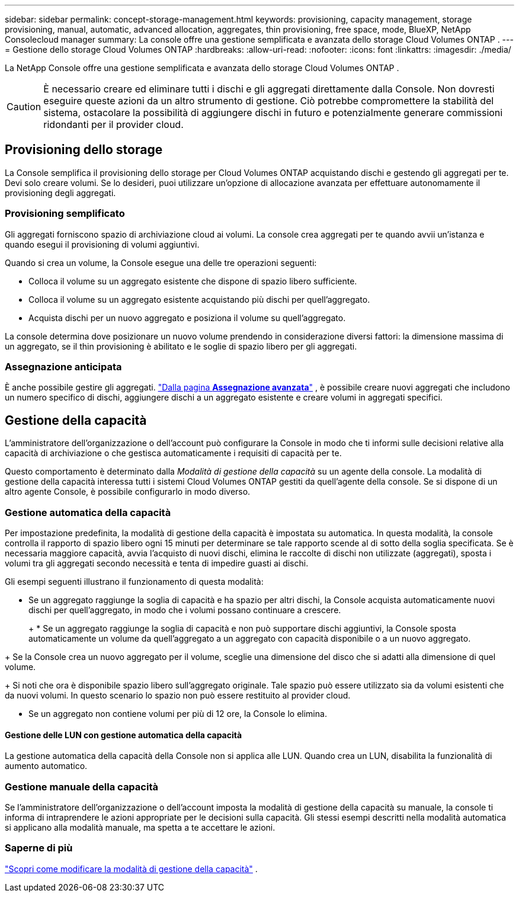 ---
sidebar: sidebar 
permalink: concept-storage-management.html 
keywords: provisioning, capacity management, storage provisioning, manual, automatic, advanced allocation, aggregates, thin provisioning, free space, mode, BlueXP, NetApp Consolecloud manager 
summary: La console offre una gestione semplificata e avanzata dello storage Cloud Volumes ONTAP . 
---
= Gestione dello storage Cloud Volumes ONTAP
:hardbreaks:
:allow-uri-read: 
:nofooter: 
:icons: font
:linkattrs: 
:imagesdir: ./media/


[role="lead"]
La NetApp Console offre una gestione semplificata e avanzata dello storage Cloud Volumes ONTAP .


CAUTION: È necessario creare ed eliminare tutti i dischi e gli aggregati direttamente dalla Console. Non dovresti eseguire queste azioni da un altro strumento di gestione. Ciò potrebbe compromettere la stabilità del sistema, ostacolare la possibilità di aggiungere dischi in futuro e potenzialmente generare commissioni ridondanti per il provider cloud.



== Provisioning dello storage

La Console semplifica il provisioning dello storage per Cloud Volumes ONTAP acquistando dischi e gestendo gli aggregati per te.  Devi solo creare volumi.  Se lo desideri, puoi utilizzare un'opzione di allocazione avanzata per effettuare autonomamente il provisioning degli aggregati.



=== Provisioning semplificato

Gli aggregati forniscono spazio di archiviazione cloud ai volumi.  La console crea aggregati per te quando avvii un'istanza e quando esegui il provisioning di volumi aggiuntivi.

Quando si crea un volume, la Console esegue una delle tre operazioni seguenti:

* Colloca il volume su un aggregato esistente che dispone di spazio libero sufficiente.
* Colloca il volume su un aggregato esistente acquistando più dischi per quell'aggregato.


ifdef::aws[]

+ Nel caso di un aggregato in AWS che supporta Elastic Volumes, aumenta anche la dimensione dei dischi in un gruppo RAID. link:concept-aws-elastic-volumes.html["Scopri di più sul supporto per Elastic Volumes"] .

endif::aws[]

* Acquista dischi per un nuovo aggregato e posiziona il volume su quell'aggregato.


La console determina dove posizionare un nuovo volume prendendo in considerazione diversi fattori: la dimensione massima di un aggregato, se il thin provisioning è abilitato e le soglie di spazio libero per gli aggregati.

ifdef::aws[]



==== Selezione delle dimensioni del disco per gli aggregati in AWS

Quando la Console crea nuovi aggregati per Cloud Volumes ONTAP in AWS, aumenta gradualmente le dimensioni del disco man mano che aumentano i numeri degli aggregati per massimizzare la capacità del sistema prima di raggiungere i limiti dei dischi dati AWS.

Ad esempio, la Console potrebbe scegliere le seguenti dimensioni del disco:

[cols="3*"]
|===
| Numero aggregato | Dimensione del disco | Capacità massima aggregata 


| 1 | 500 GB | 3 TiB 


| 4 | 1 TiB | 6 TiB 


| 6 | 2 TiB | 12 TiB 
|===

NOTE: Questo comportamento non si applica agli aggregati che supportano la funzionalità Amazon EBS Elastic Volumes.  Gli aggregati in cui è abilitato Elastic Volumes sono composti da uno o due gruppi RAID.  Ogni gruppo RAID è composto da quattro dischi identici con la stessa capacità. link:concept-aws-elastic-volumes.html["Scopri di più sul supporto per Elastic Volumes"] .

È possibile scegliere autonomamente la dimensione del disco utilizzando l'opzione di allocazione avanzata.

endif::aws[]



=== Assegnazione anticipata

È anche possibile gestire gli aggregati. link:task-create-aggregates.html["Dalla pagina *Assegnazione avanzata*"] , è possibile creare nuovi aggregati che includono un numero specifico di dischi, aggiungere dischi a un aggregato esistente e creare volumi in aggregati specifici.



== Gestione della capacità

L'amministratore dell'organizzazione o dell'account può configurare la Console in modo che ti informi sulle decisioni relative alla capacità di archiviazione o che gestisca automaticamente i requisiti di capacità per te.

Questo comportamento è determinato dalla _Modalità di gestione della capacità_ su un agente della console.  La modalità di gestione della capacità interessa tutti i sistemi Cloud Volumes ONTAP gestiti da quell'agente della console.  Se si dispone di un altro agente Console, è possibile configurarlo in modo diverso.



=== Gestione automatica della capacità

Per impostazione predefinita, la modalità di gestione della capacità è impostata su automatica.  In questa modalità, la console controlla il rapporto di spazio libero ogni 15 minuti per determinare se tale rapporto scende al di sotto della soglia specificata.  Se è necessaria maggiore capacità, avvia l'acquisto di nuovi dischi, elimina le raccolte di dischi non utilizzate (aggregati), sposta i volumi tra gli aggregati secondo necessità e tenta di impedire guasti ai dischi.

Gli esempi seguenti illustrano il funzionamento di questa modalità:

* Se un aggregato raggiunge la soglia di capacità e ha spazio per altri dischi, la Console acquista automaticamente nuovi dischi per quell'aggregato, in modo che i volumi possano continuare a crescere.
+
ifdef::aws[]



Nel caso di un aggregato in AWS che supporta Elastic Volumes, aumenta anche la dimensione dei dischi in un gruppo RAID. link:concept-aws-elastic-volumes.html["Scopri di più sul supporto per Elastic Volumes"] .

endif::aws[]

+ * Se un aggregato raggiunge la soglia di capacità e non può supportare dischi aggiuntivi, la Console sposta automaticamente un volume da quell'aggregato a un aggregato con capacità disponibile o a un nuovo aggregato.

+ Se la Console crea un nuovo aggregato per il volume, sceglie una dimensione del disco che si adatti alla dimensione di quel volume.

+ Si noti che ora è disponibile spazio libero sull'aggregato originale.  Tale spazio può essere utilizzato sia da volumi esistenti che da nuovi volumi.  In questo scenario lo spazio non può essere restituito al provider cloud.

* Se un aggregato non contiene volumi per più di 12 ore, la Console lo elimina.




==== Gestione delle LUN con gestione automatica della capacità

La gestione automatica della capacità della Console non si applica alle LUN.  Quando crea un LUN, disabilita la funzionalità di aumento automatico.



=== Gestione manuale della capacità

Se l'amministratore dell'organizzazione o dell'account imposta la modalità di gestione della capacità su manuale, la console ti informa di intraprendere le azioni appropriate per le decisioni sulla capacità.  Gli stessi esempi descritti nella modalità automatica si applicano alla modalità manuale, ma spetta a te accettare le azioni.



=== Saperne di più

link:task-manage-capacity-settings.html["Scopri come modificare la modalità di gestione della capacità"] .
